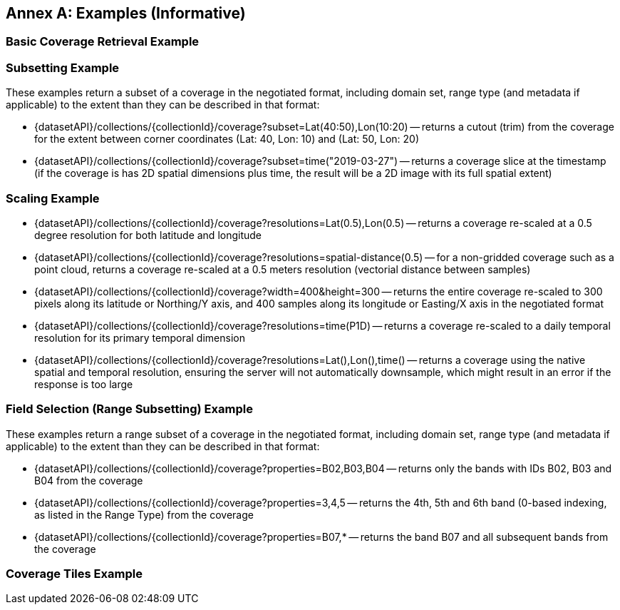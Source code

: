 [appendix]
:appendix-caption: Annex
== Examples (Informative)

[[basic-coverage-examples]]
=== Basic Coverage Retrieval Example

// TODO:

[[subsetting-examples]]
=== Subsetting Example

These examples return a subset of a coverage in the negotiated format, including domain set, range type (and metadata if applicable) to the extent than they can be described in that format:

* {datasetAPI}/collections/{collectionId}/coverage?subset=Lat(40:50),Lon(10:20) -- returns a cutout (trim) from the coverage for the extent between corner coordinates (Lat: 40, Lon: 10) and (Lat: 50, Lon: 20)
* {datasetAPI}/collections/{collectionId}/coverage?subset=time("2019-03-27") -- returns a coverage slice at the timestamp (if the coverage is has 2D spatial dimensions plus time, the result will be a 2D image with its full spatial extent)

[[scaling-examples]]
=== Scaling Example

* {datasetAPI}/collections/{collectionId}/coverage?resolutions=Lat(0.5),Lon(0.5) -- returns a coverage re-scaled at a 0.5 degree resolution for both latitude and longitude
* {datasetAPI}/collections/{collectionId}/coverage?resolutions=spatial-distance(0.5) -- for a non-gridded coverage such as a point cloud, returns a coverage re-scaled at a 0.5 meters resolution (vectorial distance between samples)
* {datasetAPI}/collections/{collectionId}/coverage?width=400&height=300 -- returns the entire coverage re-scaled to 300 pixels along its latitude or Northing/Y axis, and 400 samples along its longitude or Easting/X axis in the negotiated format
* {datasetAPI}/collections/{collectionId}/coverage?resolutions=time(P1D) -- returns a coverage re-scaled to a daily temporal resolution for its primary temporal dimension
* {datasetAPI}/collections/{collectionId}/coverage?resolutions=Lat(),Lon(),time() -- returns a coverage using the native spatial and temporal resolution, ensuring the server will not automatically downsample, which might result in an error if the response is too large

[[field-selection-examples]]
=== Field Selection (Range Subsetting) Example

These examples return a range subset of a coverage in the negotiated format, including domain set, range type (and metadata if applicable) to the extent than they can be described in that format:

* {datasetAPI}/collections/{collectionId}/coverage?properties=B02,B03,B04 -- returns only the bands with IDs B02, B03 and B04 from the coverage
* {datasetAPI}/collections/{collectionId}/coverage?properties=3,4,5 -- returns the 4th, 5th and 6th band (0-based indexing, as listed in the Range Type) from the coverage
* {datasetAPI}/collections/{collectionId}/coverage?properties=B07,* -- returns the band B07 and all subsequent bands from the coverage

[[coverage-tiles-examples]]
=== Coverage Tiles Example

// TODO:

////
=== Domainset Subsetting Example
// No longer a thing
////

////

NOTE: Collection filtering should be a profile of Records Local Resource Catalogs for Collections resources defined in a requirements class of OGC API - Common - Part 2: Geospatial Data

[[collections-metadata-examples]]
=== Bounding Box Example

* Using OAPI-Common bbox syntax (fixed, 2D axis sequence): http://acme.com/oapi/collections?bbox=160.6,-55.95,-170,-25.89  -- returns a list of all collections intersecting that is in the New Zealand economic zone.

////
